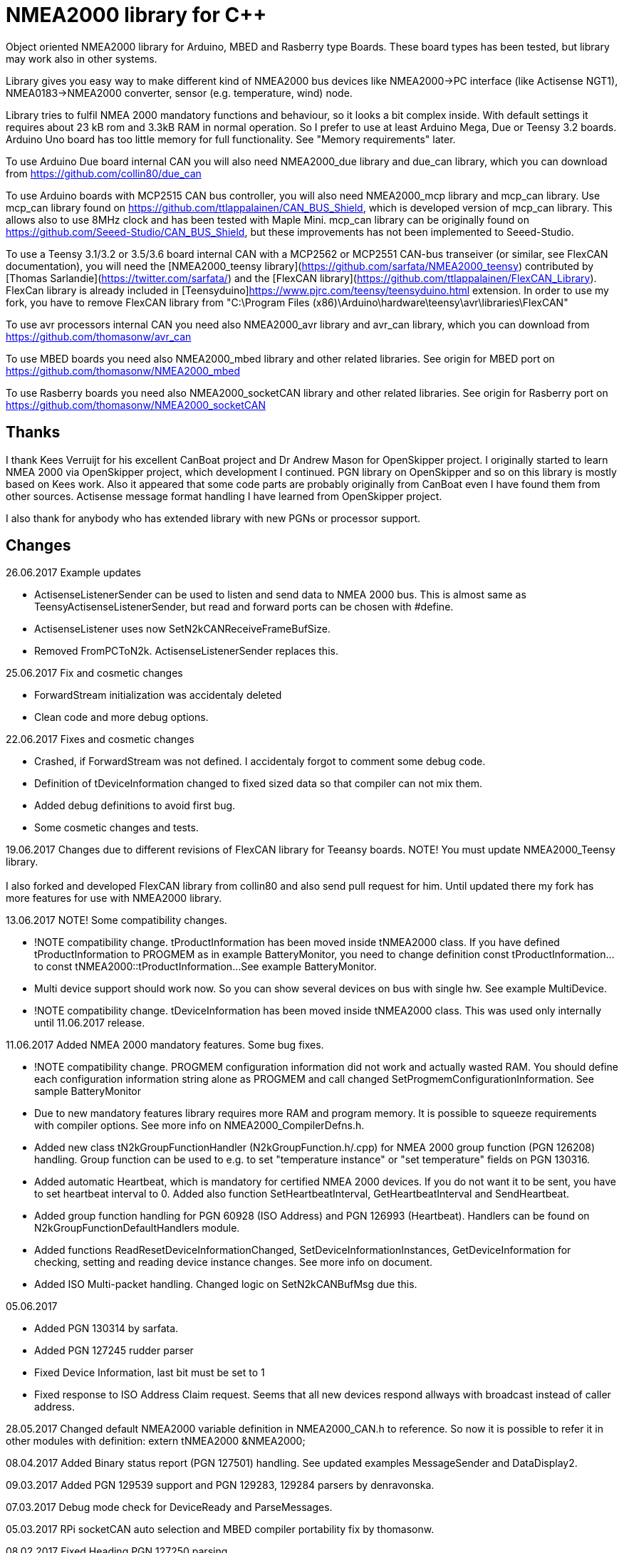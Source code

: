 = NMEA2000 library for C++ =

Object oriented NMEA2000 library for Arduino, MBED and Rasberry type Boards.
These board types has been tested, but library may work also in other systems.

Library gives you easy way to make different kind of NMEA2000 bus devices like
NMEA2000->PC interface (like Actisense NGT1), NMEA0183->NMEA2000 converter,
sensor (e.g. temperature, wind) node.

Library tries to fulfil NMEA 2000 mandatory functions and behaviour, so it
looks a bit complex inside. With default settings it requires about 23 kB rom
and 3.3kB RAM in normal operation. So I prefer to use at least Arduino Mega,
Due or Teensy 3.2 boards. Arduino Uno board has too little memory for full
functionality. See "Memory requirements" later.

To use Arduino Due board internal CAN you will also need NMEA2000_due library
and due_can library, which you can download from
https://github.com/collin80/due_can

To use Arduino boards with MCP2515 CAN bus controller, you will also need
NMEA2000_mcp library and mcp_can library. Use mcp_can library found on
https://github.com/ttlappalainen/CAN_BUS_Shield, which is developed version of
mcp_can library. This allows also to use 8MHz clock and has been tested with
Maple Mini.  mcp_can library can be originally found on
https://github.com/Seeed-Studio/CAN_BUS_Shield, but these improvements has not
been implemented to Seeed-Studio.

To use a Teensy 3.1/3.2 or 3.5/3.6 board internal CAN with a MCP2562 or MCP2551 CAN-bus transeiver (or similar, see FlexCAN documentation), you will need the
[NMEA2000_teensy library](https://github.com/sarfata/NMEA2000_teensy) contributed by [Thomas Sarlandie](https://twitter.com/sarfata/)
and the [FlexCAN library](https://github.com/ttlappalainen/FlexCAN_Library). FlexCan library is already included in
[Teensyduino]https://www.pjrc.com/teensy/teensyduino.html extension. In order to use my fork, you have to remove FlexCAN library from
"C:\Program Files (x86)\Arduino\hardware\teensy\avr\libraries\FlexCAN"

To use avr processors internal CAN you need also NMEA2000_avr library and avr_can library,
which you can download from https://github.com/thomasonw/avr_can

To use MBED boards you need also NMEA2000_mbed library and other related libraries. See origin for MBED port
on https://github.com/thomasonw/NMEA2000_mbed

To use Rasberry boards you need also NMEA2000_socketCAN library and other related libraries. See origin for Rasberry port
on https://github.com/thomasonw/NMEA2000_socketCAN

== Thanks ==
I thank Kees Verruijt for his excellent CanBoat project and Dr Andrew Mason for
OpenSkipper project.  I originally started to learn NMEA 2000 via OpenSkipper
project, which development I continued.  PGN library on OpenSkipper and so on
this library is mostly based on Kees work. Also it appeared that some code
parts are probably originally from CanBoat even I have found them from other
sources.  Actisense message format handling I have learned from OpenSkipper
project.

I also thank for anybody who has extended library with new PGNs or processor
support.

== Changes ==
26.06.2017 Example updates

- ActisenseListenerSender can be used to listen and send data to NMEA 2000 bus. This is almost same as TeensyActisenseListenerSender,
but read and forward ports can be chosen with #define.

- ActisenseListener uses now SetN2kCANReceiveFrameBufSize.

- Removed FromPCToN2k. ActisenseListenerSender replaces this.

25.06.2017 Fix and cosmetic changes

- ForwardStream initialization was accidentaly deleted

- Clean code and more debug options.

22.06.2017 Fixes and cosmetic changes

- Crashed, if ForwardStream was not defined. I accidentaly forgot to comment some debug code.

- Definition of tDeviceInformation changed to fixed sized data so that compiler can not mix them.

- Added debug definitions to avoid first bug.

- Some cosmetic changes and tests.

19.06.2017 Changes due to different revisions of FlexCAN library for Teeansy boards. NOTE! You must update NMEA2000_Teensy library. +
 +
I also forked and developed FlexCAN library from collin80 and also send pull request for him. Until updated there my fork has more features
for use with NMEA2000 library.

13.06.2017 NOTE! Some compatibility changes.

- !NOTE compatibility change. tProductInformation has been moved inside tNMEA2000 class. If you have defined tProductInformation
to PROGMEM as in example BatteryMonitor, you need to change definition const tProductInformation... to const tNMEA2000::tProductInformation...
See example BatteryMonitor.

- Multi device support should work now. So you can show several devices on bus with single hw. See example MultiDevice.

- !NOTE compatibility change. tDeviceInformation has been moved inside tNMEA2000 class. This was used only internally until 11.06.2017 release.

11.06.2017 Added NMEA 2000 mandatory features. Some bug fixes.

- !NOTE compatibility change. PROGMEM configuration information did not work and actually wasted RAM.
  You should define each configuration information string alone as PROGMEM and call changed SetProgmemConfigurationInformation.
  See sample BatteryMonitor

- Due to new mandatory features library requires more RAM and program memory. It is possible to squeeze requirements
with compiler options. See more info on NMEA2000_CompilerDefns.h.

- Added new class tN2kGroupFunctionHandler (N2kGroupFunction.h/.cpp) for NMEA 2000 group function (PGN 126208) handling.
Group function can be used to e.g. to set "temperature instance" or "set temperature" fields on PGN 130316.

- Added automatic Heartbeat, which is mandatory for certified NMEA 2000 devices. If you do not want it to be sent,
you have to set heartbeat interval to 0. Added also function SetHeartbeatInterval, GetHeartbeatInterval and SendHeartbeat.

- Added group function handling for PGN 60928 (ISO Address) and PGN 126993 (Heartbeat). Handlers can be found on
N2kGroupFunctionDefaultHandlers module.

- Added functions ReadResetDeviceInformationChanged, SetDeviceInformationInstances, GetDeviceInformation for checking, setting and reading
device instance changes. See more info on document.

- Added ISO Multi-packet handling. Changed logic on SetN2kCANBufMsg due this.

05.06.2017

- Added PGN 130314 by sarfata.

- Added PGN 127245 rudder parser

- Fixed Device Information, last bit must be set to 1

- Fixed response to ISO Address Claim request. Seems that all new devices respond allways with broadcast instead of caller address.

28.05.2017 Changed default NMEA2000 variable definition in NMEA2000_CAN.h to reference. So now it is possible to
refer it in other modules with definition: extern tNMEA2000 &NMEA2000;

08.04.2017 Added Binary status report (PGN 127501) handling. See updated examples MessageSender and DataDisplay2.

09.03.2017 Added PGN 129539 support and PGN 129283, 129284 parsers by denravonska.

07.03.2017 Debug mode check for DeviceReady and ParseMessages.

05.03.2017 RPi socketCAN auto selection and MBED compiler portability fix by thomasonw.

08.02.2017 Fixed Heading PGN 127250 parsing

22.01.2017 Replace pointer casting with memcpy to avoid unaligned access, and add endian support. Thanks to denravonska.

- Handle for PGN 65240 "Commanded address". E.g. diagnostic device may command your device to change address.

01.01.2017 Document and some example fixes to match library portability changes.

20.12.2016 Added support for PGN 126464L, PGN List (Transmit and Receive). Library will automatically respond to this message.
You need only add message lists and call to methods ExtendTransmitMessages and/or ExtendReceiveMessages. See e.g. example
TemperatureMonitor.

17.12.2016 Fixes to avoid compiler warnings

16.12.2016 Portability fixes. Thanks to denravonska and thomasonw!

- NOTE! compatibility issue! There is no more default stream set on library constuctor. So in case you are using
forwarding, you need to setup it (like in examples) NMEA2000.SetForwardStream(&Serial);

- This reduces the Arduino dependency, allowing the library to more easily be used on other platforms. Check all
changes under https://github.com/ttlappalainen/NMEA2000/pull/35

01.12.2016 License change to MIT for more permissive

- Also some started to remove platform dependent code.

12.11.2016 PGN129025 parser added and some fixes by KimBP

11.11.2016 Added support for PGN 127258 - magnetic variation by adwuk.

18.10.2016 Added parsing for PGN 130311 by adwuk. Typo fix for system date comment by sarfata.

19.09.2016 Lot of testing behind - hopefully works now better.

- NOTE! New method SetN2kCANSendFrameBufSize. Added buffer for frames to be sent. This takes more RAM and may be critical for low RAM systems.

- If frame sending fails, system now buffers frames to be sent automatically and tries to resend them on next call for ParseMessages.
With this feature it solved my problem that time to time my MFD could not receive important GNSS or SOG/GOG messages and informed error.

- System now also has more reliable response to the Product Information ISO request (PGN 126998). Unfortunately if your system does not poll often
enough incoming messages (ParseMessages), you still may loose the request itself. This is specially the case if you system spends some time reading
sensors like 1-wire system. Even with 1-wire asynchronous read, it may spend 10 ms interrupts disabled. Within 10 ms there may be about 30 messages on bus.

- New methods SetConfigurationInformation and SetProgmemConfigurationInformation. System can now also handle Configuration Information ISO request to
(PGN 126998). Default configuration information is saved to PROGMEM.

- NOTE! Reload also NMEA2000_due!

17.09.2016 Temporary fix for problem to respond product information ISO request.

12.09.2016 Thanks for people (usauerbrey, OzOns), who noted below problems

- NOTE! If you are using NMEA2000_can, remember to update that too!

- Fix for ISORequest handling. Now responds allways also for broadcasts.

- Some fixes to avoid compiler warnings.

- Fix for parsing PGN 127257/Attitude

09.08.2016 NOTE! Fixed PGN 130310, PGN 130311 and added SetHandleOnlyKnownMessages(), which effects backward compatibility. See below.

- NOTE! On PGN 130310 and PGN 130311 description says that "Atmospheric pressure in Pascals. Use function mBarToPascal". There was scaling
  error and now they works like description. After update you have to provide value on Pascals and really use mBarToPascal, if you have your
  value in mBar.

- NOTE! Added SetHandleOnlyKnownMessages(). If you have called SetForwardOnlyKnownMessages(true), library did not handle unknown messages. After
  update, this effects only message forwarding - as it should have been. So call also SetHandleOnlyKnownMessages(true), if you want to disable
  any handling for unknown messages.

- NMEA 2000 Library reference update.

- Added ExtendSingleFrameMessages and ExtendFastPacketMessages. With these one can own list of known messages
  so that it is not necessary to duplicate message list as, if used only SetSingleFrameMessages and SetFastPacketMessages.

- Added discrete status flags for transmission parameters (PGN 127493), thanks for testing Jason.

06.08.2016 Added SetISORqstHandler for setting handler for ISO requests. Thanks thomasonw.

30.07.2016 NMEA 2000 Library reference update.

Added example TeensyActisenseListenerSender. Example contains code, schematics and document.

19.07.2016 Fixed discrete status on engine dynamic parameters (PGN 127489), thanks Jason.

Added new PGN 127257, vessel attitude. Only sending has been tested with NMEA Reader

12.07.2016 Added to API -- Optional message lists by thomasonw

25.06.2016 Corrected Battery Current in ParseN2kPGN127508 by thomasonw.

23.03.2016 Additional PGN 129038, PGN 129039, PGN 129285, PGN 130074 support by adwuk.

13.03.2016 Fix of using PROGMEM. Now also product information defined to PROGMEM works right.

13.03.2016 Fix of using PROGMEM. Still does not work right with product information in PROGMEM. So all changes after 09.03 are still under validation.

13.03.2016 More memory optimization - thanks for thomasonw. Constant message strings has been marked with F(...) moving them to flash instead of RAM.

Note also that there is new funtion void tNMEA2000::SetProductInformation(const tProductInformation *_ProductInformation); So one can save memory by
defining product information to flash by using syntax: +
  const tProductInformation BatteryMonitorProductInformation PROGMEM={ +
  1300,               // N2kVersion +
  ... +
See example BatteryMonitor.ino

12.03.2016 Memory tuning. Currently multi device and user definable message filters has not been implemented, so I changed buffer sizes to minimum.

There is also new function void tNMEA2000::SetN2kCANMsgBufSize(const unsigned char _MaxN2kCANMsgs); to define buffer size for received N2k messages.
Note that library has to collect fast packet frames, which may arrive fragmented from different devices, so as default this buffer size has been set to 5.
If your device is only sending some data (mode is tNMEA2000::N2km_NodeOnly), you do not need to catch all fast packet messages (if any), so you can set
buffer size smaller.

09.03.2016 Additional PGN 127250, PGN 128275 Support by adwuk.

08.03.2016 AVR CAN support by thomasonw.

02.02.2016 NOTE! Updates, which effects backward compatibility. See list below.

- PGN 127489, SetN2kPGN127489 EngineOilTemp and EngineCoolantTemp is in Kelvins as in other temperature functions. So add for call to this
  function CToKelvin(...)

- Some function names withing N2kMessages have been changed. Change function names listed below! +
    SetN2kPGNSystemTime -> SetN2kSystemTime +
    ParseN2kPGNSystemTime -> ParseN2kSystemTime +
    SetN2kPGNTrueHeading -> SetN2kTrueHeading +
    SetN2kPGNMagneticHeading -> SetN2kMagneticHeading

- Variable types has been changed on some functions in N2kMessages. So when you get an compiler error about functions in N2kMessages, check
  carefully all parameter definitions for function from N2kMessages.h.

- If you do not have value for some parameter for functions in N2kMessages, use related N2kxxxxNA constant defined in N2kMsg.h. So e.g. if you only have
  wind speed, call +
  SetN2kWindSpeed(N2kMsg, 1, ReadWindSpeed(),N2kDoubleNA,N2kWind_Apprent);

- If you are reading values from N2k bus, you can now check does some value exist by using function N2kIsNA.
  So if you e.g. call +
  ParseN2kOutsideEnvironmentalParameters(N2kMsg,SID,WaterTemperature,OutsideAmbientAirTemperature,AtmosphericPressure); +
  then check pressure value with +
  if ( !N2kIsNA(AtmosphericPressure) ) { // It is available, so we can show it!

- Added reference document to the documents, which hopefully helps to get started.

23.01.2016 Added PGN 127493 support. NMEA2000_mcp has now interrupt support. Some other fixes.

23.01.2016 Added some comments to samples and several new message readers. Also added support for 130316 extended temperature.
Added new include N2kMessagesEnumToStr.h for translating library enums to clear text. This is now just for preliminary
so I may changes texts in coming future.
Added also new examples DataDisplay2.ini and MessageSender.ino. They are extended versions of DataDisplay.ino and
TemperatureMonitor.ino.

05.12.2015 Added NMEA2000_CAN.h and some fixes. Library has been originally developed with Arduino Software 1.6.5
On Arduino Software 1.6.6 it is possible to include libraries within included files, so now it is possible to just
include one file NMEA2000_CAN.h, which automatically selects right CAN library according. So you can have same code for
different hw. Currently supported CAN libraries are mcp_can, due_can and teensy.
Note! NMEA2000_CAN.h is now used on examples TemperatureMonitor and WindMonitor!

== Memory requirements ==

I have tried to measure memory used by library, but it is not so simple, since there are some automated operations.
With version 11.06.2017 I got results:

- Approximate ROM 26.9 kB
- Approximate RAM  3.4 kB

This is with simple TemperatureMonitor example. This can be squeezed by setting:

-  NMEA2000.SetN2kCANMsgBufSize(2); +
  NMEA2000.SetN2kCANSendFrameBufSize(15); +
inside setup() before NMEA2000.Open(); +

- Defining ProductInformation to PROGMEM as in BatteryMonitor example.

- Disabling all extra features. See NMEA2000_CompilerDefns.h

- Disable interrupt receiving.

With those setting you can go down to appr. 19 kB ROM and 1.9 kB RAM. So for 2 kB devices like Arduino Uno, there is not much
for your own code.

== Hardware setup ==

To use Arduino NMEA2000 library you will need either

- Arduino Due and CAN-bus_transceiver chip e.g. MCP2562 or
SN65HVD234. I used MCP2562, since that was available also in DIP package.
Under Documents there is file ArduinoDUE_CAN_with_MCP2562.pdf for using MCP2562
and file ArduinoDue_CAN_with_SN65HVD234.jpg for using SN65HVD234.

- Arduino Mega and MCP2515 CAN-bus controller + MCP2551 CAN-bus_transceiver or buy
CAN_BUS shield card. Under documents there is file ArduinoMega_CAN_with_MCP2515_MCP2551.pdf
for layout to build CAN-bus interface by yourself. MCP2515, MCP2551, ocillator and few
components cost only few euros, if you are handy and used to use soldering device.

- Teensy 3.1/3.2 or 3.5/3.6 board with a MCP2562 or MCP2551 CAN-bus transeiver transeiver (or similar, see FlexCAN documentation).

Library has been also used with Maple Mini board, which is much cheaper than arduino.

If you using Arduino for transfering all messages to PC, I'll prefere Due version, since it is more powerful.
I Also prefere it, if you use handle messages (like GNSS) containing 8 byte double values. Arduino Mega has
only 4 byte double, so you may loose some accuracy.

== Software setup ==

You need at least Arduino Software 1.6.6 for this sample. I'll expect you are familiar with Arduino
and using libraries. When your Arduino environment is ready,

- Download NMEA2000 library zip.

- Download either NMEA2000_due, NMEA2000_mcp or NMEA2000_teensy (https://github.com/sarfata/NMEA2000_teensy) library zip depending you hw.

- Download either due_can (https://github.com/collin80/due_can) or mcp_can (https://github.com/ttlappalainen/CAN_BUS_Shield)
library zip depending you hw or install Teensyduino for Teensy 3.1/3.2 or 3.5/3.6 boards.

- Install all libraries (Add .ZIP library).

- Open NMEA2000\Examples\TemperatureMonitor.

- Connect you Arduino to USB and NMEA2000 bus.

- Send sketch to Arduino.

- If you have Multi Function Display (e.g. Garmin GMI-20) on your NMEA2000 bus, you should see on it's NMEA2000 bus devices new device
"Simple temp monitor" on the list.

So you are ready to play with your own device. Check also the NMEA2000\Examples\ActisenseListener, which reads all data
from NEMA2000 bus and sends it to PC.

== Using Arduino Software older than 1.6.6 ==

With latest version of Arduino sw it is possible to simply include NMEA2000_CAN.h, which automatically selects necessary CAN libraries.
For older versions you have to add library includes to main project file. So depending on board add lines:

For use board with MCP2515 SPI can bus tranceiver and mcp_can library +
#include <N2kMsg.h> +
#include <NMEA2000.h> +
#include <SPI.h> +
#include <mcp_can.h> // https://github.com/ttlappalainen/CAN_BUS_Shield +
#include <NMEA2000_mcp.h> +
#define N2k_SPI_CS_PIN 53  // Pin for SPI Can Select +
tNMEA2000_mcp NMEA2000(N2k_SPI_CS_PIN); +

For use with Arduino due and due_can library +
#include <N2kMsg.h> +
#include <NMEA2000.h> +
#include <due_can.h>  // https://github.com/collin80/due_can +
#include <NMEA2000_due.h> +
tNMEA2000_due NMEA2000; +

For use with Teensy 3.1/3.2 board and FlexCan> +
#include <N2kMsg.h> +
#include <NMEA2000.h> +
#include <FlexCAN.h> +
#include <NMEA2000_teensy.h> // https://github.com/sarfata/NMEA2000_teensy> +
tNMEA2000_teensy NMEA2000;

For use with Atmel AVR processors internal CAN controller +
#include <N2kMsg.h> +
#include <NMEA2000.h> +
#include <avr_can.h>            // https://github.com/thomasonw/avr_can +
#include <NMEA2000_avr.h>       // https://github.com/thomasonw/NMEA2000_avr +
tNMEA2000_avr NMEA2000;

== References ==
- https://www.nmea.org/Assets/20140109%20nmea-2000-corrigendum-tc201401031%20pgn%20126208.pdf
List of NMEA 2000 registrated companies

- http://www.nmea.org/Assets/20120726%20nmea%202000%20class%20&%20function%20codes%20v%202.00.pdf +
Device class and function codes

- http://www.nmea.org/Assets/20140710%20nmea-2000-060928%20iso%20address%20claim%20pgn%20corrigendum.pdf +
ISO address claim

- https://www.nmea.org/Assets/20140109%20nmea-2000-corrigendum-tc201401031%20pgn%20126208.pdf
Group function PGN 126208 handling

- https://www.nmea.org/Assets/20140102%20nmea-2000-126993%20heartbeat%20pgn%20corrigendum.pdf +
Heartbeat PGN 126993

== License ==

Copyright (c) 2015-2017 Timo Lappalainen, Kave Oy, www.kave.fi

Permission is hereby granted, free of charge, to any person obtaining a copy of
this software and associated documentation files (the "Software"), to deal in
the Software without restriction, including without limitation the rights to use,
copy, modify, merge, publish, distribute, sublicense, and/or sell copies of the
Software, and to permit persons to whom the Software is furnished to do so,
subject to the following conditions:

The above copyright notice and this permission notice shall be included in all
copies or substantial portions of the Software.

THE SOFTWARE IS PROVIDED "AS IS", WITHOUT WARRANTY OF ANY KIND, EXPRESS OR IMPLIED,
INCLUDING BUT NOT LIMITED TO THE WARRANTIES OF MERCHANTABILITY, FITNESS FOR A
PARTICULAR PURPOSE AND NONINFRINGEMENT. IN NO EVENT SHALL THE AUTHORS OR COPYRIGHT
HOLDERS BE LIABLE FOR ANY CLAIM, DAMAGES OR OTHER LIABILITY, WHETHER IN AN ACTION OF
CONTRACT, TORT OR OTHERWISE, ARISING FROM, OUT OF OR IN CONNECTION WITH THE SOFTWARE
OR THE USE OR OTHER DEALINGS IN THE SOFTWARE.
